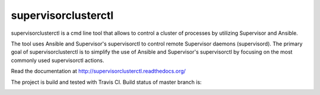 supervisorclusterctl
=======

supervisorclusterctl is a cmd line tool that allows to control a cluster of processes by utilizing Supervisor and Ansible.

The tool uses Ansible and Supervisor's supervisorctl to control remote Supervisor daemons (supervisord). 
The primary goal of supervisorclusterctl is to simplify the use of Ansible and Supervisor's supervisorctl by focusing on the most commonly used supervisorctl actions.

Read the documentation at http://supervisorclusterctl.readthedocs.org/

The project is build and tested with Travis CI. Build status of master branch is:

.. image:: https://travis-ci.org/RobWin/supervisorclusterctl.svg?branch=master
    :target: https://travis-ci.org/RobWin/supervisorclusterctl